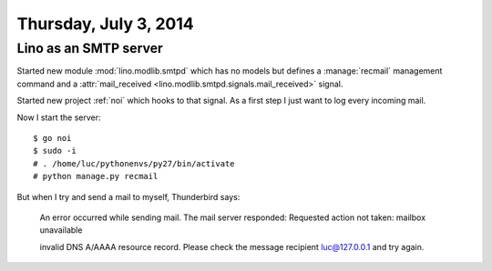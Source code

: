 ======================
Thursday, July 3, 2014
======================


Lino as an SMTP server
----------------------

Started new module :mod:`lino.modlib.smtpd` which has no models but
defines a :manage:`recmail` management command and a 
:attr:`mail_received <lino.modlib.smtpd.signals.mail_received>`
signal.

Started new project :ref:`noi` which hooks
to that signal.  As a first step I just want to log every incoming
mail.

Now I start the server::

    $ go noi
    $ sudo -i
    # . /home/luc/pythonenvs/py27/bin/activate
    # python manage.py recmail
    

But when I try and send a mail to myself, Thunderbird says:

    An error occurred while sending mail. The mail server responded:
    Requested action not taken: mailbox unavailable

    invalid DNS A/AAAA resource record. Please check the message recipient
    luc@127.0.0.1 and try again.

    
